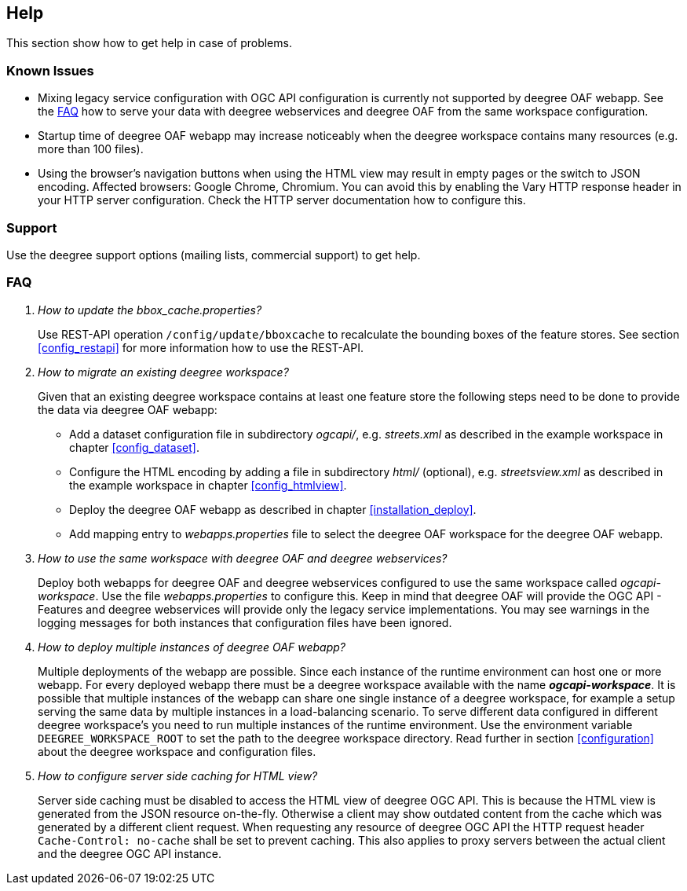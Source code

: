 == Help

This section show how to get help in case of problems.

[[help_knownIssues]]
=== Known Issues

* Mixing legacy service configuration with OGC API configuration is currently not supported by deegree OAF webapp. See the <<help_faq>> how to serve your data with deegree webservices and deegree OAF from the same workspace configuration.

* Startup time of deegree OAF webapp may increase noticeably when the deegree workspace contains many resources (e.g. more than 100 files).

* Using the browser's navigation buttons when using the HTML view may result in empty pages or the switch to JSON encoding. Affected browsers: Google Chrome, Chromium. You can avoid this by enabling the Vary HTTP response header in your HTTP server configuration. Check the HTTP server documentation how to configure this.

[[help_support]]
=== Support

Use the deegree support options (mailing lists, commercial support) to get help.

[[help_faq]]
=== FAQ
[qanda]
How to update the _bbox_cache.properties_?::

  Use REST-API operation `/config/update/bboxcache` to recalculate the bounding boxes of the feature stores. See section <<config_restapi>> for more information how to use the REST-API.

How to migrate an existing deegree workspace?::

  Given that an existing deegree workspace contains at least one feature store the following steps need to be done to provide the data via deegree OAF webapp:

- Add a dataset configuration file in subdirectory _ogcapi/_, e.g. _streets.xml_ as described in the example workspace in chapter <<config_dataset>>.
- Configure the HTML encoding by adding a file in subdirectory _html/_ (optional), e.g. _streetsview.xml_ as described in the example workspace in chapter <<config_htmlview>>.
- Deploy the deegree OAF webapp as described in chapter <<installation_deploy>>.
- Add mapping entry to _webapps.properties_ file to select the deegree OAF workspace for the deegree OAF webapp.

How to use the same workspace with deegree OAF and deegree webservices?::

  Deploy both webapps for deegree OAF and deegree webservices configured to use the same workspace called _ogcapi-workspace_. Use the file _webapps.properties_ to configure this. Keep in mind that deegree OAF will provide the OGC API - Features and deegree webservices will provide only the legacy service implementations. You may see warnings in the logging messages for both instances that configuration files have been ignored.

How to deploy multiple instances of deegree OAF webapp?::

  Multiple deployments of the webapp are possible. Since each instance of the runtime environment can host one or more webapp. For every deployed webapp there must be a deegree workspace available with the name *_ogcapi-workspace_*. It is possible that multiple instances of the webapp can share one single instance of a deegree workspace, for example a setup serving the same data by multiple instances in a load-balancing scenario. To serve different data configured in different deegree workspace's you need to run multiple instances of the runtime environment.
Use the environment variable `DEEGREE_WORKSPACE_ROOT` to set the path to the deegree workspace directory. Read further in section <<configuration>> about the deegree workspace and configuration files.

How to configure server side caching for HTML view?::

  Server side caching must be disabled to access the HTML view of deegree OGC API. This is because the HTML view is generated from the JSON resource on-the-fly. Otherwise a client may show outdated content from the cache which was generated by a different client request.
  When requesting any resource of deegree OGC API the HTTP request header `Cache-Control: no-cache` shall be set to prevent caching. This also applies to proxy servers between the actual client and the deegree OGC API instance.
